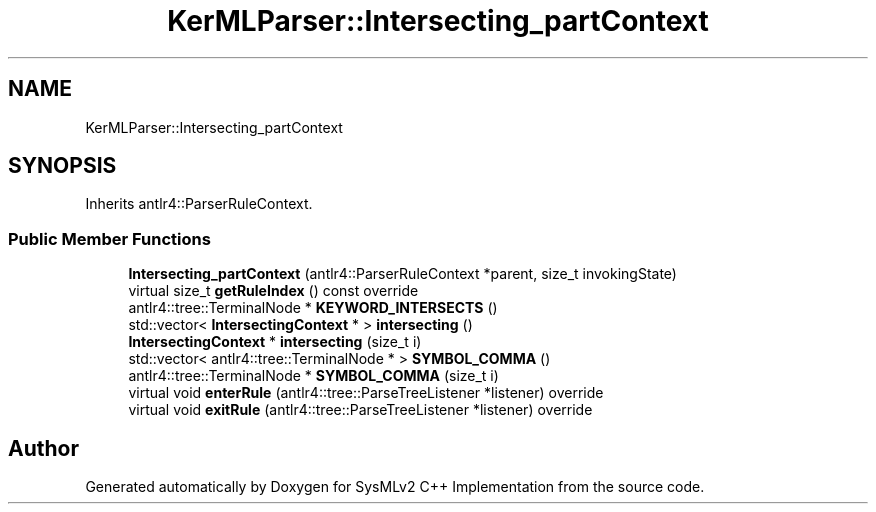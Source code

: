 .TH "KerMLParser::Intersecting_partContext" 3 "Version 1.0 Beta 2" "SysMLv2 C++ Implementation" \" -*- nroff -*-
.ad l
.nh
.SH NAME
KerMLParser::Intersecting_partContext
.SH SYNOPSIS
.br
.PP
.PP
Inherits antlr4::ParserRuleContext\&.
.SS "Public Member Functions"

.in +1c
.ti -1c
.RI "\fBIntersecting_partContext\fP (antlr4::ParserRuleContext *parent, size_t invokingState)"
.br
.ti -1c
.RI "virtual size_t \fBgetRuleIndex\fP () const override"
.br
.ti -1c
.RI "antlr4::tree::TerminalNode * \fBKEYWORD_INTERSECTS\fP ()"
.br
.ti -1c
.RI "std::vector< \fBIntersectingContext\fP * > \fBintersecting\fP ()"
.br
.ti -1c
.RI "\fBIntersectingContext\fP * \fBintersecting\fP (size_t i)"
.br
.ti -1c
.RI "std::vector< antlr4::tree::TerminalNode * > \fBSYMBOL_COMMA\fP ()"
.br
.ti -1c
.RI "antlr4::tree::TerminalNode * \fBSYMBOL_COMMA\fP (size_t i)"
.br
.ti -1c
.RI "virtual void \fBenterRule\fP (antlr4::tree::ParseTreeListener *listener) override"
.br
.ti -1c
.RI "virtual void \fBexitRule\fP (antlr4::tree::ParseTreeListener *listener) override"
.br
.in -1c

.SH "Author"
.PP 
Generated automatically by Doxygen for SysMLv2 C++ Implementation from the source code\&.
